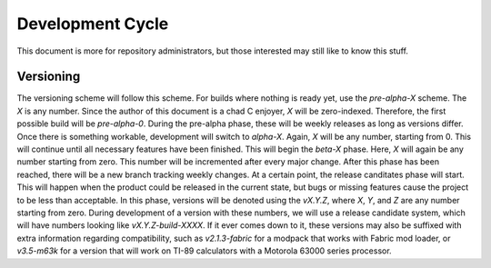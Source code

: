Development Cycle
=================

This document is more for repository administrators, but those interested may still like to know this stuff.

Versioning
----------

The versioning scheme will follow this scheme. For builds where nothing is ready yet, use the `pre-alpha-X` scheme. The `X` is any number. Since the author of this document is a chad C enjoyer, `X` will be zero-indexed. Therefore, the first possible build will be `pre-alpha-0`. During the pre-alpha phase, these will be weekly releases as long as versions differ. Once there is something workable, development will switch to `alpha-X`. Again, `X` will be any number, starting from 0. This will continue until all necessary features have been finished. This will begin the `beta-X` phase. Here, `X` will again be any number starting from zero. This number will be incremented after every major change. After this phase has been reached, there will be a new branch tracking weekly changes. At a certain point, the release canditates phase will start. This will happen when the product could be released in the current state, but bugs or missing features cause the project to be less than acceptable. In this phase, versions will be denoted using the `vX.Y.Z`, where `X`, `Y`, and `Z` are any number starting from zero. During development of a version with these numbers, we will use a release candidate system, which will have numbers looking like `vX.Y.Z-build-XXXX`. If it ever comes down to it, these versions may also be suffixed with extra information regarding compatibility, such as `v2.1.3-fabric` for a modpack that works with Fabric mod loader, or `v3.5-m63k` for a version that will work on TI-89 calculators with a Motorola 63000 series processor.
